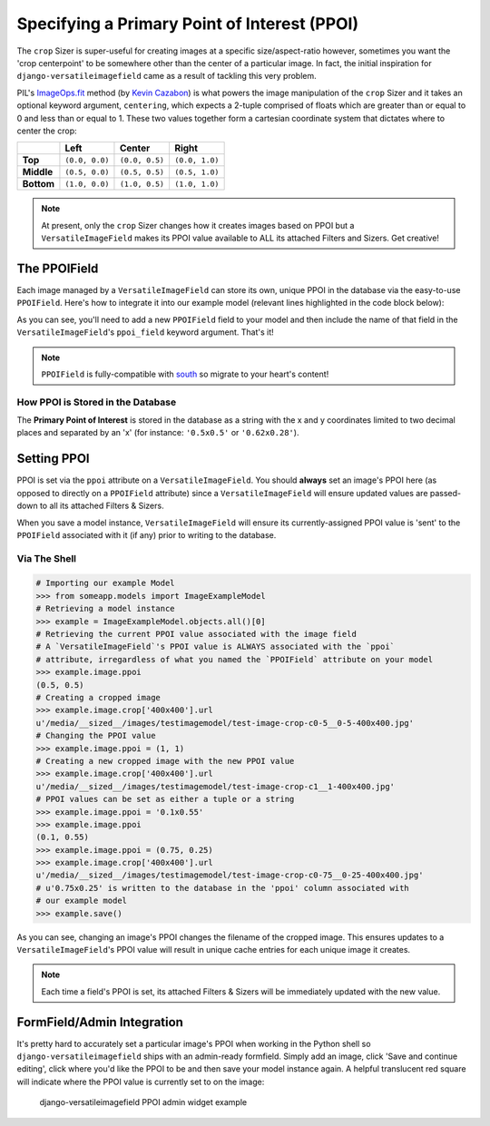 =============================================
Specifying a Primary Point of Interest (PPOI)
=============================================

The ``crop`` Sizer is super-useful for creating images at a specific
size/aspect-ratio however, sometimes you want the 'crop centerpoint' to
be somewhere other than the center of a particular image. In fact, the
initial inspiration for ``django-versatileimagefield`` came as a result
of tackling this very problem.

PIL's
`ImageOps.fit <http://pillow.readthedocs.org/en/latest/reference/ImageOps.html#PIL.ImageOps.fit>`__
method (by `Kevin Cazabon <http://www.cazabon.com/>`__) is what powers
the image manipulation of the ``crop`` Sizer and it takes an optional
keyword argument, ``centering``, which expects a 2-tuple comprised of
floats which are greater than or equal to 0 and less than or equal to 1. These two values
together form a cartesian coordinate system that dictates where to
center the crop:

+----------+--------------+--------------+--------------+
|          |Left          |Center        |Right         |
+==========+==============+==============+==============+
|**Top**   |``(0.0, 0.0)``|``(0.0, 0.5)``|``(0.0, 1.0)``|
+----------+--------------+--------------+--------------+
|**Middle**|``(0.5, 0.0)``|``(0.5, 0.5)``|``(0.5, 1.0)``|
+----------+--------------+--------------+--------------+
|**Bottom**|``(1.0, 0.0)``|``(1.0, 0.5)``|``(1.0, 1.0)``|
+----------+--------------+--------------+--------------+

.. note:: At present, only the ``crop`` Sizer changes how it creates images
    based on PPOI but a ``VersatileImageField`` makes its PPOI value
    available to ALL its attached Filters and Sizers. Get creative!

The PPOIField
=============

Each image managed by a ``VersatileImageField`` can store its own,
unique PPOI in the database via the easy-to-use ``PPOIField``. Here's
how to integrate it into our example model (relevant lines highlighted in the code block below):

.. code-block:: python
    :emphasize-lines: 5,17,29,30,31

    # models.py with `VersatileImageField` & `PPOIField`
    from django.db import models

    from versatileimagefield.fields import VersatileImageField, \
        PPOIField

    class ImageExampleModel(models.Model):
        name = models.CharField(
            'Name',
            max_length=80
        )
        image = VersatileImageField(
            'Image',
            upload_to='images/testimagemodel/',
            width_field='width',
            height_field='height',
            ppoi_field='ppoi'
        )
        height = models.PositiveIntegerField(
            'Image Height',
            blank=True,
            null=True
        )
        width = models.PositiveIntegerField(
            'Image Width',
            blank=True,
            null=True
        )
        ppoi = PPOIField(
            'Image PPOI'
        )

        class Meta:
            verbose_name = 'Image Example'
            verbose_name_plural = 'Image Examples'

As you can see, you'll need to add a new ``PPOIField`` field to your
model and then include the name of that field in the
``VersatileImageField``'s ``ppoi_field`` keyword argument. That's it!

.. note:: ``PPOIField`` is fully-compatible with
    `south <http://south.readthedocs.org/en/latest/index.html>`_ so
    migrate to your heart's content!

How PPOI is Stored in the Database
----------------------------------

The **Primary Point of Interest** is stored in the database as a string
with the x and y coordinates limited to two decimal places and separated
by an 'x' (for instance: ``'0.5x0.5'`` or ``'0.62x0.28'``).

Setting PPOI
============

PPOI is set via the ``ppoi`` attribute on a ``VersatileImageField``. You
should **always** set an image's PPOI here (as opposed to directly on a
``PPOIField`` attribute) since a ``VersatileImageField`` will ensure
updated values are passed-down to all its attached Filters & Sizers.

When you save a model instance, ``VersatileImageField`` will ensure its
currently-assigned PPOI value is 'sent' to the ``PPOIField`` associated
with it (if any) prior to writing to the database.

Via The Shell
-------------

.. code-block:: python

    # Importing our example Model
    >>> from someapp.models import ImageExampleModel
    # Retrieving a model instance
    >>> example = ImageExampleModel.objects.all()[0]
    # Retrieving the current PPOI value associated with the image field
    # A `VersatileImageField`'s PPOI value is ALWAYS associated with the `ppoi`
    # attribute, irregardless of what you named the `PPOIField` attribute on your model
    >>> example.image.ppoi
    (0.5, 0.5)
    # Creating a cropped image
    >>> example.image.crop['400x400'].url
    u'/media/__sized__/images/testimagemodel/test-image-crop-c0-5__0-5-400x400.jpg'
    # Changing the PPOI value
    >>> example.image.ppoi = (1, 1)
    # Creating a new cropped image with the new PPOI value
    >>> example.image.crop['400x400'].url
    u'/media/__sized__/images/testimagemodel/test-image-crop-c1__1-400x400.jpg'
    # PPOI values can be set as either a tuple or a string
    >>> example.image.ppoi = '0.1x0.55'
    >>> example.image.ppoi
    (0.1, 0.55)
    >>> example.image.ppoi = (0.75, 0.25)
    >>> example.image.crop['400x400'].url
    u'/media/__sized__/images/testimagemodel/test-image-crop-c0-75__0-25-400x400.jpg'
    # u'0.75x0.25' is written to the database in the 'ppoi' column associated with
    # our example model
    >>> example.save()

As you can see, changing an image's PPOI changes the filename of the
cropped image. This ensures updates to a ``VersatileImageField``'s PPOI
value will result in unique cache entries for each unique image it
creates.

.. note:: Each time a field's PPOI is set, its attached Filters & Sizers will
    be immediately updated with the new value.

.. _ppoi-formfield:

FormField/Admin Integration
================================

It's pretty hard to accurately set a particular image's PPOI when
working in the Python shell so ``django-versatileimagefield`` ships with
an admin-ready formfield. Simply add an image, click 'Save and continue
editing', click where you'd like the PPOI to be and then save your model
instance again. A helpful translucent red square will indicate where the
PPOI value is currently set to on the image:

.. figure:: /_static/images/ppoi-admin-example.png
   :alt: django-versatileimagefield PPOI admin widget example

   django-versatileimagefield PPOI admin widget example
